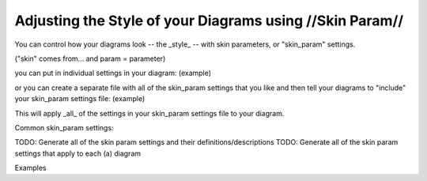 Adjusting the Style of your Diagrams using //Skin Param//
*********************************************************

You can control how your diagrams look -- the _style_ -- with skin parameters, or "skin_param" settings.

("skin" comes from... and param = parameter)

you can put in individual settings in your diagram:
(example)

or you can create a separate file with all of the skin_param settings that you like
and then tell your diagrams to "include" your skin_param settings file:
(example)

This will apply _all_ of the settings in your skin_param settings file to your diagram.

Common skin_param settings:



TODO: Generate all of the skin param settings and their definitions/descriptions
TODO: Generate all of the skin param settings that apply to each (a) diagram

Examples


